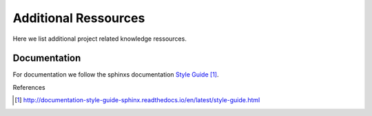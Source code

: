 
=====================
Additional Ressources
=====================

Here we list additional project related knowledge ressources.


Documentation
-------------

For documentation we follow the sphinxs documentation `Style Guide`_.

References

.. target-notes::

.. _`Style Guide`: http://documentation-style-guide-sphinx.readthedocs.io/en/latest/style-guide.html
